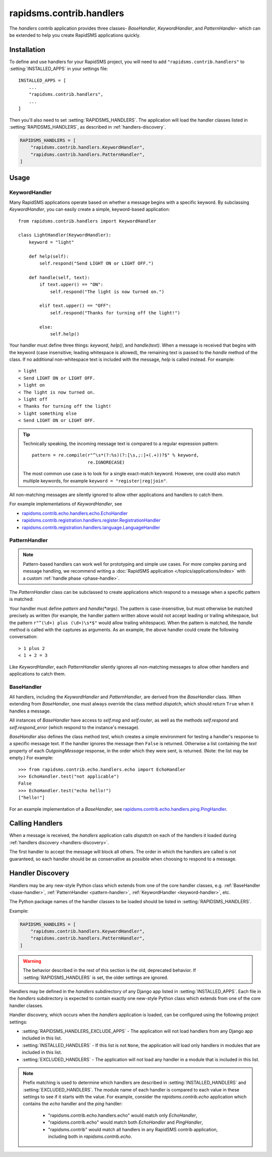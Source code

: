 =========================
rapidsms.contrib.handlers
=========================

.. module:: rapidsms.contrib.handlers

The `handlers` contrib application provides three classes- `BaseHandler`,
`KeywordHandler`, and `PatternHandler`- which can be extended to help you
create RapidSMS applications quickly.

.. _handlers-installation:

Installation
============

To define and use handlers for your RapidSMS project, you will need to
add ``"rapidsms.contrib.handlers"`` to :setting:`INSTALLED_APPS` in your
settings file::

    INSTALLED_APPS = [
        ...
        "rapidsms.contrib.handlers",
        ...
    ]

Then you'll also need to set :setting:`RAPIDSMS_HANDLERS`. The application
will load the handler classes listed in :setting:`RAPIDSMS_HANDLERS`,
as described in :ref:`handlers-discovery`.

.. code-block:: python

    RAPIDSMS_HANDLERS = [
        "rapidsms.contrib.handlers.KeywordHandler",
        "rapidsms.contrib.handlers.PatternHandler",
    ]

.. _handlers-usage:

Usage
=====

.. _keyword-handler:

KeywordHandler
--------------

Many RapidSMS applications operate based on whether a message begins with a
specific keyword. By subclassing `KeywordHandler`, you can easily create a
simple, keyword-based application::

    from rapidsms.contrib.handlers import KeywordHandler

    class LightHandler(KeywordHandler):
        keyword = "light"

        def help(self):
            self.respond("Send LIGHT ON or LIGHT OFF.")

        def handle(self, text):
            if text.upper() == "ON":
                self.respond("The light is now turned on.")

            elif text.upper() == "OFF":
                self.respond("Thanks for turning off the light!")

            else:
                self.help()

Your handler must define three things: `keyword`, `help()`, and `handle(text)`.
When a message is received that begins with the keyword (case insensitive;
leading whitespace is allowed), the remaining text is passed to the `handle`
method of the class. If no additional non-whitespace text is included with the
message, `help` is called instead. For example::

    > light
    < Send LIGHT ON or LIGHT OFF.
    > light on
    < The light is now turned on.
    > light off
    < Thanks for turning off the light!
    > light something else
    < Send LIGHT ON or LIGHT OFF.

.. TIP::
   Technically speaking, the incoming message text is compared to a regular
   expression pattern::

       pattern = re.compile(r"^\s*(?:%s)(?:[\s,;:]+(.+))?$" % keyword,
                            re.IGNORECASE)

   The most common use case is to look for a single exact-match keyword.
   However, one could also match multiple keywords, for example
   ``keyword = "register|reg|join"``.

All non-matching messages are silently ignored to allow other applications and
handlers to catch them.

For example implementations of `KeywordHandler`, see

- `rapidsms.contrib.echo.handlers.echo.EchoHandler
  <https://github.com/rapidsms/rapidsms/blob/master/rapidsms/contrib/echo/handlers/echo.py>`_
- `rapidsms.contrib.registration.handlers.register.RegistrationHandler
  <https://github.com/rapidsms/rapidsms/blob/master/rapidsms/contrib/registration/handlers/register.py>`_
- `rapidsms.contrib.registration.handlers.language.LanguageHandler
  <https://github.com/rapidsms/rapidsms/blob/master/rapidsms/contrib/registration/handlers/language.py>`_

.. _pattern-handler:

PatternHandler
--------------

.. NOTE::
   Pattern-based handlers can work well for prototyping and simple use cases.
   For more complex parsing and message handling, we recommend writing a
   :doc:`RapidSMS application </topics/applications/index>` with a custom
   :ref:`handle phase <phase-handle>`.

The `PatternHandler` class can be subclassed to create applications which
respond to a message when a specific pattern is matched:

.. code-block:: python
    :emphasize-lines: 4,6,9

    from rapidsms.contrib.handlers import PatternHandler

    class SumHandler(PatternHandler):
        pattern = r"^(\d+) plus (\d+)$"

        def handle(self, a, b):
            a, b = int(a), int(b)
            total = a + b
            self.respond("%d + %d = %d" % (a, b, total))

Your handler must define `pattern` and `handle(*args)`. The pattern is
case-insensitive, but must otherwise be matched precisely as written (for
example, the handler pattern written above would not accept leading or
trailing whitespace, but the pattern ``r"^(\d+) plus (\d+)\s*$"`` would allow
trailing whitespace). When the pattern is matched, the `handle` method is
called with the captures as arguments. As an example, the above handler could
create the following conversation::

    > 1 plus 2
    < 1 + 2 = 3

Like `KeywordHandler`, each `PatternHandler` silently ignores all non-matching
messages to allow other handlers and applications to catch them.

.. _base-handler:

BaseHandler
-----------

All handlers, including the `KeywordHandler` and `PatternHandler`, are derived
from the `BaseHandler` class. When extending from `BaseHandler`, one must
always override the class method `dispatch`, which should return ``True`` when
it handles a message.

All instances of `BaseHandler` have access to `self.msg` and `self.router`, as
well as the methods `self.respond` and `self.respond_error` (which respond to
the instance's message).

`BaseHandler` also defines the class method `test`, which creates a simple
environment for testing a handler's response to a specific message text. If
the handler ignores the message then ``False`` is returned. Otherwise a list
containing the `text` property of each `OutgoingMessage` response, in the
order which they were sent, is returned. (Note: the list may be empty.) For
example::

    >>> from rapidsms.contrib.echo.handlers.echo import EchoHandler
    >>> EchoHandler.test("not applicable")
    False
    >>> EchoHandler.test("echo hello!")
    ["hello!"]

For an example implementation of a `BaseHandler`, see
`rapidsms.contrib.echo.handlers.ping.PingHandler
<https://github.com/rapidsms/rapidsms/blob/master/rapidsms/contrib/echo/handlers/ping.py>`_.

.. _calling-handlers:

Calling Handlers
================

When a message is received, the `handlers` application calls `dispatch` on
each of the handlers it loaded during :ref:`handlers discovery
<handlers-discovery>`.

The first handler to accept the message will block all others. The order in
which the handlers are called is not guaranteed, so each handler should be as
conservative as possible when choosing to respond to a message.

.. _handlers-discovery:

Handler Discovery
=================

.. versionchanged:: 0.15.0

Handlers may be any new-style Python class which extends from one of the
core handler classes, e.g. :ref:`BaseHandler <base-handler>`,
:ref:`PatternHandler <pattern-handler>`,
:ref:`KeywordHandler <keyword-handler>`, etc.

The Python package names of the handler classes to be loaded should be listed
in :setting:`RAPIDSMS_HANDLERS`.

Example:

.. code-block:: python

    RAPIDSMS_HANDLERS = [
        "rapidsms.contrib.handlers.KeywordHandler",
        "rapidsms.contrib.handlers.PatternHandler",
    ]

.. warning::

    The behavior described in the rest of this section is the old,
    deprecated behavior. If :setting:`RAPIDSMS_HANDLERS` is set,
    the older settings are ignored.

Handlers may be defined in the `handlers` subdirectory of any Django app
listed in :setting:`INSTALLED_APPS`. Each file in the `handlers` subdirectory
is expected to contain exactly one new-style Python class which extends from
one of the core handler classes.

Handler discovery, which occurs when the `handlers` application is loaded, can
be configured using the following project settings:

- :setting:`RAPIDSMS_HANDLERS_EXCLUDE_APPS` - The application will not load
  handlers from any Django app included in this list.

- :setting:`INSTALLED_HANDLERS` - If this list is not ``None``, the
  application will load only handlers in modules that are included in this
  list.

- :setting:`EXCLUDED_HANDLERS` - The application will not load any handler in
  a module that is included in this list.

.. NOTE::
   Prefix matching is used to determine which handlers are described in
   :setting:`INSTALLED_HANDLERS` and :setting:`EXCLUDED_HANDLERS`. The module
   name of each handler is compared to each value in these settings to see if
   it starts with the value. For example, consider the `rapidsms.contrib.echo`
   application which contains the `echo` handler and the `ping` handler:

      - "rapidsms.contrib.echo.handlers.echo" would match only `EchoHandler`,
      - "rapidsms.contrib.echo" would match both `EchoHandler` and
        `PingHandler`,
      - "rapidsms.contrib" would match all handlers in any RapidSMS contrib
        application, including both in `rapidsms.contrib.echo`.
